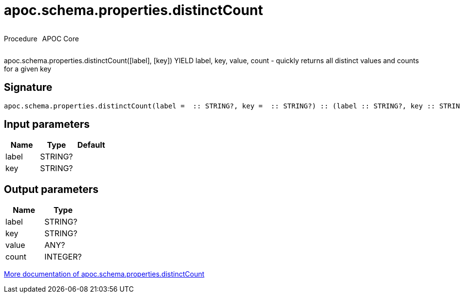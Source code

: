 ////
This file is generated by DocsTest, so don't change it!
////

= apoc.schema.properties.distinctCount
:description: This section contains reference documentation for the apoc.schema.properties.distinctCount procedure.



++++
<div style='display:flex'>
<div class='paragraph type procedure'><p>Procedure</p></div>
<div class='paragraph release core' style='margin-left:10px;'><p>APOC Core</p></div>
</div>
++++

apoc.schema.properties.distinctCount([label], [key]) YIELD label, key, value, count - quickly returns all distinct values and counts for a given key

== Signature

[source]
----
apoc.schema.properties.distinctCount(label =  :: STRING?, key =  :: STRING?) :: (label :: STRING?, key :: STRING?, value :: ANY?, count :: INTEGER?)
----

== Input parameters
[.procedures, opts=header]
|===
| Name | Type | Default 
|label|STRING?|
|key|STRING?|
|===

== Output parameters
[.procedures, opts=header]
|===
| Name | Type 
|label|STRING?
|key|STRING?
|value|ANY?
|count|INTEGER?
|===

xref::indexes/schema-index-operations.adoc[More documentation of apoc.schema.properties.distinctCount,role=more information]

